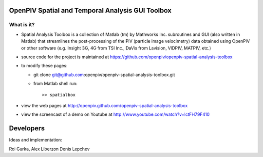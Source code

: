 OpenPIV Spatial and Temporal Analysis GUI Toolbox
+++++++++++++++++++++++++++++++++++++++++++++++++


What is it?
------------

+ Spatial Analysis Toolbox is a collection of Matlab (tm) by Mathworks Inc. subroutines and GUI (also written in Matlab)  that streamlines the post-processing of the PIV (particle image velocimetry) data obtained using OpenPIV or other software (e.g. Insight 3G, 4G from TSI Inc., DaVis from Lavision, VIDPIV, MATPIV, etc.)


+ source code for the project is maintained at
  `<https://github.com/openpiv/openpiv-spatial-analysis-toolbox>`_

+ to modify these pages:

  - git clone git@github.com:openpiv/openpiv-spatial-analysis-toolbox.git
 
  - from Matlab shell run::

      >> spatialbox 

+ view the web pages at http://openpiv.github.com/openpiv-spatial-analysis-toolbox
+ view the screencast of a demo on Youtube at http://www.youtube.com/watch?v=lctFH79F410


Developers
++++++++++

Ideas and implementation:

Roi Gurka,
Alex Liberzon
Denis Lepchev 

